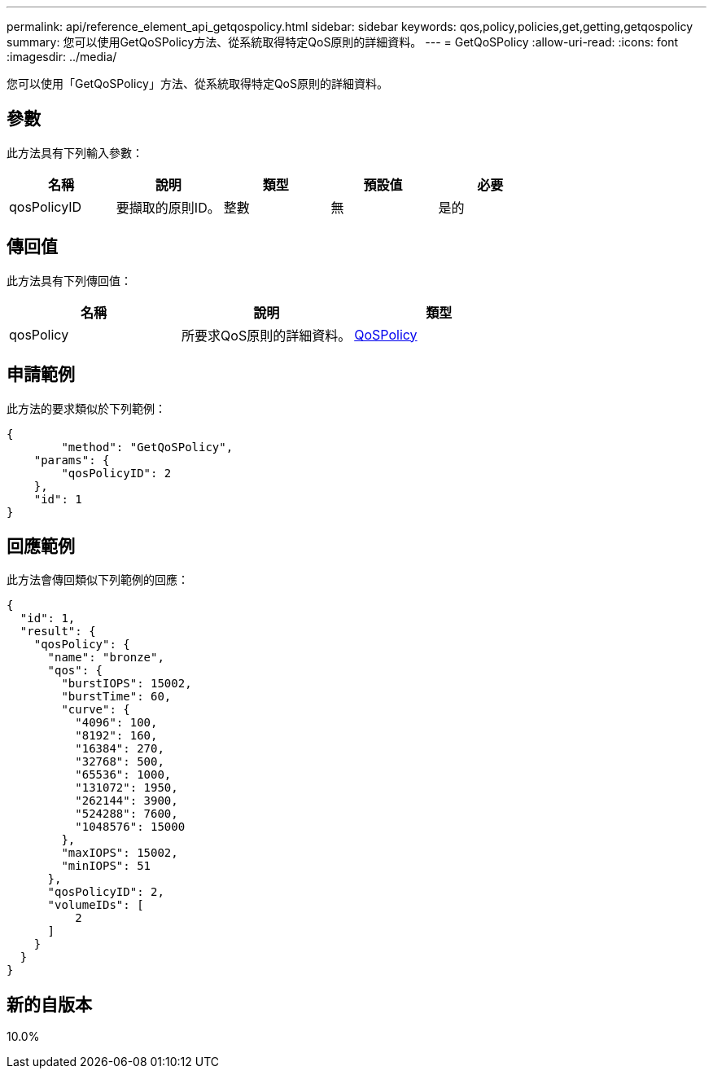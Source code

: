 ---
permalink: api/reference_element_api_getqospolicy.html 
sidebar: sidebar 
keywords: qos,policy,policies,get,getting,getqospolicy 
summary: 您可以使用GetQoSPolicy方法、從系統取得特定QoS原則的詳細資料。 
---
= GetQoSPolicy
:allow-uri-read: 
:icons: font
:imagesdir: ../media/


[role="lead"]
您可以使用「GetQoSPolicy」方法、從系統取得特定QoS原則的詳細資料。



== 參數

此方法具有下列輸入參數：

|===
| 名稱 | 說明 | 類型 | 預設值 | 必要 


 a| 
qosPolicyID
 a| 
要擷取的原則ID。
 a| 
整數
 a| 
無
 a| 
是的

|===


== 傳回值

此方法具有下列傳回值：

|===
| 名稱 | 說明 | 類型 


 a| 
qosPolicy
 a| 
所要求QoS原則的詳細資料。
 a| 
xref:reference_element_api_qospolicy.adoc[QoSPolicy]

|===


== 申請範例

此方法的要求類似於下列範例：

[listing]
----
{
	"method": "GetQoSPolicy",
    "params": {
    	"qosPolicyID": 2
    },
    "id": 1
}
----


== 回應範例

此方法會傳回類似下列範例的回應：

[listing]
----
{
  "id": 1,
  "result": {
    "qosPolicy": {
      "name": "bronze",
      "qos": {
        "burstIOPS": 15002,
        "burstTime": 60,
        "curve": {
          "4096": 100,
          "8192": 160,
          "16384": 270,
          "32768": 500,
          "65536": 1000,
          "131072": 1950,
          "262144": 3900,
          "524288": 7600,
          "1048576": 15000
        },
        "maxIOPS": 15002,
        "minIOPS": 51
      },
      "qosPolicyID": 2,
      "volumeIDs": [
          2
      ]
    }
  }
}
----


== 新的自版本

10.0%
